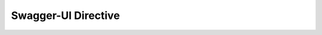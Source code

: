 Swagger-UI Directive
--------------------

.. swaggerui:: ../_static/swaggerui/petstore.yaml
   :url: https://unpkg.com/swagger-ui-dist@3/swagger-ui-bundle.js
   :css: ../_static/swaggerui/swagger-ui.css
   :script: https://unpkg.com/swagger-ui-dist@3/swagger-ui-standalone-preset.js
